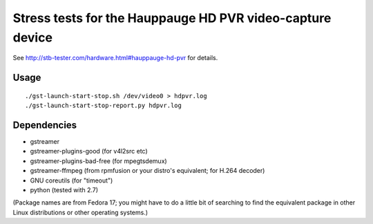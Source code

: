 Stress tests for the Hauppauge HD PVR video-capture device
==========================================================

See http://stb-tester.com/hardware.html#hauppauge-hd-pvr for details.

Usage
-----

::

    ./gst-launch-start-stop.sh /dev/video0 > hdpvr.log
    ./gst-launch-start-stop-report.py hdpvr.log

Dependencies
------------

* gstreamer
* gstreamer-plugins-good (for v4l2src etc)
* gstreamer-plugins-bad-free (for mpegtsdemux)
* gstreamer-ffmpeg (from rpmfusion or your distro's equivalent; for H.264 decoder)
* GNU coreutils (for "timeout")
* python (tested with 2.7)

(Package names are from Fedora 17; you might have to do a little bit of
searching to find the equivalent package in other Linux distributions or other
operating systems.)
